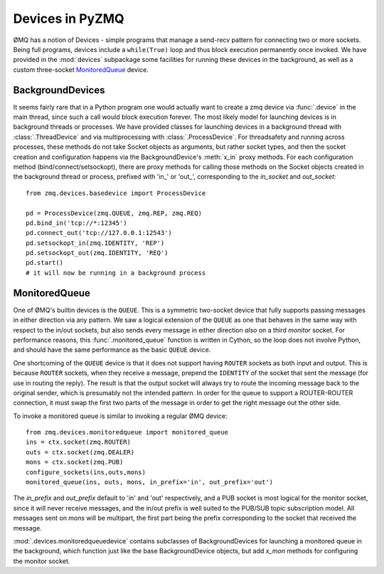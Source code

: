 .. PyZMQ devices doc, by Min Ragan-Kelley, 2011

.. _devices:

Devices in PyZMQ
================

.. seealso::

    ØMQ Guide `Device coverage <http://zguide.zeromq.org/chapter:all#toc32>`_.

ØMQ has a notion of Devices - simple programs that manage a send-recv pattern for
connecting two or more sockets. Being full programs, devices include a ``while(True)``
loop and thus block execution permanently once invoked. We have provided in the
:mod:`devices` subpackage some facilities for running these devices in the background, as
well as a custom three-socket MonitoredQueue_ device.


BackgroundDevices
-----------------

It seems fairly rare that in a Python program one would actually want to create a zmq
device via :func:`.device` in the main thread, since such a call would block execution
forever. The most likely model for launching devices is in background threads or
processes. We have provided classes for launching devices in a background thread with
:class:`.ThreadDevice` and via multiprocessing with :class:`.ProcessDevice`. For
threadsafety and running across processes, these methods do not take Socket objects as
arguments, but rather socket types, and then the socket creation and configuration happens
via the BackgroundDevice's :meth:`x_in` proxy methods. For each configuration method
(bind/connect/setsockopt), there are proxy methods for calling those methods on the Socket
objects created in the background thread or process, prefixed with 'in\_' or 'out\_',
corresponding to the `in_socket` and `out_socket`::

    from zmq.devices.basedevice import ProcessDevice
    
    pd = ProcessDevice(zmq.QUEUE, zmq.REP, zmq.REQ)
    pd.bind_in('tcp://*:12345')
    pd.connect_out('tcp://127.0.0.1:12543')
    pd.setsockopt_in(zmq.IDENTITY, 'REP')
    pd.setsockopt_out(zmq.IDENTITY, 'REQ')
    pd.start()
    # it will now be running in a background process

MonitoredQueue
--------------

One of ØMQ's builtin devices is the ``QUEUE``. This is a symmetric two-socket device that
fully supports passing messages in either direction via any pattern. We saw a logical
extension of the ``QUEUE`` as one that behaves in the same way with respect to the in/out
sockets, but also sends every message in either direction *also* on a third `monitor`
socket. For performance reasons, this :func:`.monitored_queue` function is written in
Cython, so the loop does not involve Python, and should have the same performance as the
basic ``QUEUE`` device.

One shortcoming of the ``QUEUE`` device is that it does not support having ``ROUTER``
sockets as both input and output. This is because ``ROUTER`` sockets, when they receive a
message, prepend the ``IDENTITY`` of the socket that sent the message (for use in routing
the reply). The result is that the output socket will always try to route the incoming
message back to the original sender, which is presumably not the intended pattern. In
order for the queue to support a ROUTER-ROUTER connection, it must swap the first two parts
of the message in order to get the right message out the other side.

To invoke a monitored queue is similar to invoking a regular ØMQ device::

    from zmq.devices.monitoredqueue import monitored_queue
    ins = ctx.socket(zmq.ROUTER)
    outs = ctx.socket(zmq.DEALER)
    mons = ctx.socket(zmq.PUB)
    configure_sockets(ins,outs,mons)
    monitored_queue(ins, outs, mons, in_prefix='in', out_prefix='out')

The `in_prefix` and `out_prefix` default to 'in' and 'out' respectively, and a PUB socket
is most logical for the monitor socket, since it will never receive messages, and the
in/out prefix is well suited to the PUB/SUB topic subscription model. All messages sent on
`mons` will be multipart, the first part being the prefix corresponding to the socket that
received the message.

:mod:`.devices.monitoredqueuedevice` contains subclasses of BackgroundDevices for
launching a monitored queue in the background, which function just like the base
BackgroundDevice objects, but add `x_mon` methods for configuring the monitor socket.


